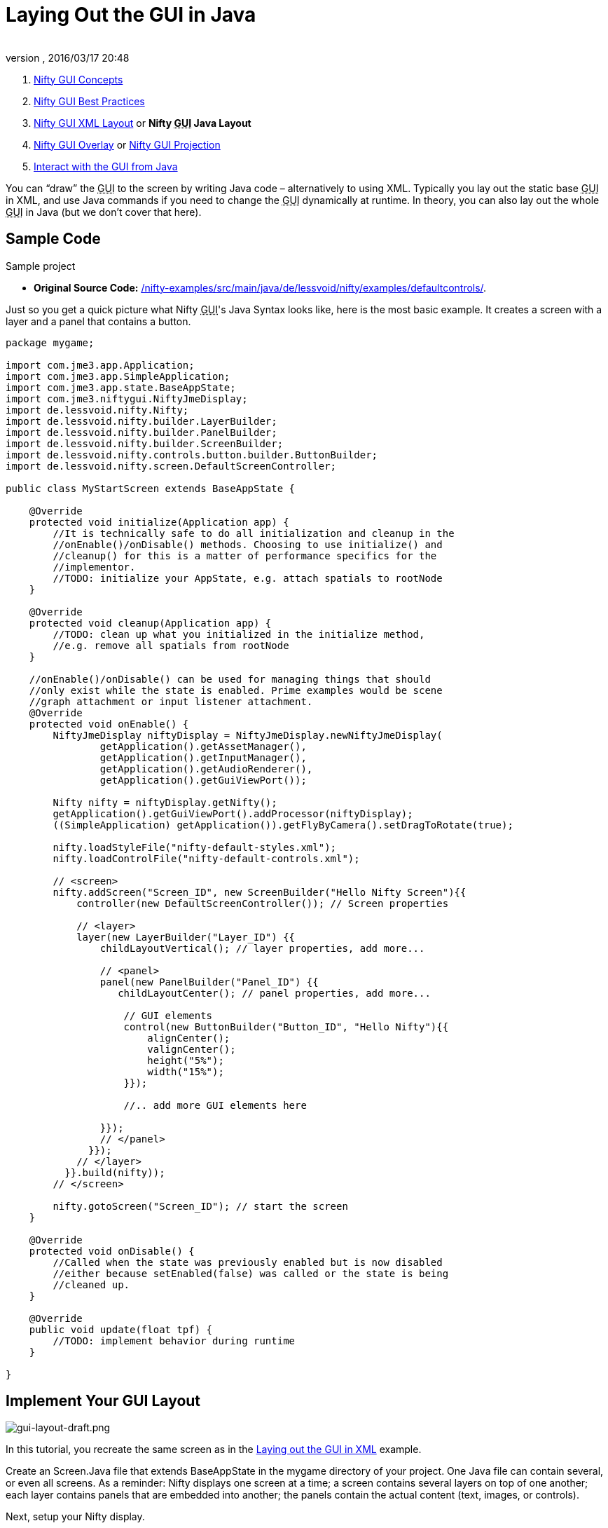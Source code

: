 = Laying Out the GUI in Java
:author:
:revnumber:
:revdate: 2016/03/17 20:48
:keywords: gui, documentation, nifty, hud
:relfileprefix: ../../
:imagesdir: ../..
ifdef::env-github,env-browser[:outfilesuffix: .adoc]


.  <<jme3/advanced/nifty_gui#,Nifty GUI Concepts>>
.  <<jme3/advanced/nifty_gui_best_practices#,Nifty GUI Best Practices>>
.  <<jme3/advanced/nifty_gui_xml_layout#,Nifty GUI XML Layout>> or *Nifty +++<abbr title="Graphical User Interface">GUI</abbr>+++ Java Layout*
.  <<jme3/advanced/nifty_gui_overlay#,Nifty GUI Overlay>> or <<jme3/advanced/nifty_gui_projection#,Nifty GUI Projection>>
.  <<jme3/advanced/nifty_gui_java_interaction#,Interact with the GUI from Java>>

You can "`draw`" the +++<abbr title="Graphical User Interface">GUI</abbr>+++ to the screen by writing Java code – alternatively to using XML. Typically you lay out the static base +++<abbr title="Graphical User Interface">GUI</abbr>+++ in XML, and use Java commands if you need to change the +++<abbr title="Graphical User Interface">GUI</abbr>+++ dynamically at runtime. In theory, you can also lay out the whole +++<abbr title="Graphical User Interface">GUI</abbr>+++ in Java (but we don't cover that here).


== Sample Code

Sample project

*  *Original Source Code:* link:https://github.com/nifty-gui/nifty-gui/tree/1.4/nifty-examples/src/main/java/de/lessvoid/nifty/examples/defaultcontrols[/nifty-examples/src/main/java/de/lessvoid/nifty/examples/defaultcontrols/].
//*  *Download demo project:* link:http://files.seapegasus.org/NiftyGuiDemo.zip[http://files.seapegasus.org/NiftyGuiDemo.zip] (jme3-ready) +
//The full demo ZIP is based on `de.lessvoid.nifty.examples.controls.ControlsDemo.java`.
//..  The demo is a SimpleApplication-based game (use e.g. the BasicGame template in the jMonkeyEngine SDK).
//..  Copy images and sound files into your project's `assets/Interface/` directory. (In this example, I copied them from `nifty-default-controls-examples/trunk/src/main/resources/` to `assets/Interface/`).
//..  Make sure to use paths relative to your project's `assets/` directory.
//***  E.g. for .fnt/.png/.jpg files use filename `Interface/yang.png` not filename `yang.png`.
//***  E.g. for .wav/.ogg files use filename `Interface/sounds/gong.wav` not filename `sounds/gong.wav`.

Just so you get a quick picture what Nifty +++<abbr title="Graphical User Interface">GUI</abbr>+++'s Java Syntax looks like, here is the most basic example. It creates a screen with a layer and a panel that contains a button.

[source,java]
----

package mygame;

import com.jme3.app.Application;
import com.jme3.app.SimpleApplication;
import com.jme3.app.state.BaseAppState;
import com.jme3.niftygui.NiftyJmeDisplay;
import de.lessvoid.nifty.Nifty;
import de.lessvoid.nifty.builder.LayerBuilder;
import de.lessvoid.nifty.builder.PanelBuilder;
import de.lessvoid.nifty.builder.ScreenBuilder;
import de.lessvoid.nifty.controls.button.builder.ButtonBuilder;
import de.lessvoid.nifty.screen.DefaultScreenController;

public class MyStartScreen extends BaseAppState {

    @Override
    protected void initialize(Application app) {
        //It is technically safe to do all initialization and cleanup in the
        //onEnable()/onDisable() methods. Choosing to use initialize() and
        //cleanup() for this is a matter of performance specifics for the
        //implementor.
        //TODO: initialize your AppState, e.g. attach spatials to rootNode
    }

    @Override
    protected void cleanup(Application app) {
        //TODO: clean up what you initialized in the initialize method,
        //e.g. remove all spatials from rootNode
    }

    //onEnable()/onDisable() can be used for managing things that should
    //only exist while the state is enabled. Prime examples would be scene
    //graph attachment or input listener attachment.
    @Override
    protected void onEnable() {
        NiftyJmeDisplay niftyDisplay = NiftyJmeDisplay.newNiftyJmeDisplay(
                getApplication().getAssetManager(),
                getApplication().getInputManager(),
                getApplication().getAudioRenderer(),
                getApplication().getGuiViewPort());

        Nifty nifty = niftyDisplay.getNifty();
        getApplication().getGuiViewPort().addProcessor(niftyDisplay);
        ((SimpleApplication) getApplication()).getFlyByCamera().setDragToRotate(true);

        nifty.loadStyleFile("nifty-default-styles.xml");
        nifty.loadControlFile("nifty-default-controls.xml");

        // <screen>
        nifty.addScreen("Screen_ID", new ScreenBuilder("Hello Nifty Screen"){{
            controller(new DefaultScreenController()); // Screen properties

            // <layer>
            layer(new LayerBuilder("Layer_ID") {{
                childLayoutVertical(); // layer properties, add more...

                // <panel>
                panel(new PanelBuilder("Panel_ID") {{
                   childLayoutCenter(); // panel properties, add more...

                    // GUI elements
                    control(new ButtonBuilder("Button_ID", "Hello Nifty"){{
                        alignCenter();
                        valignCenter();
                        height("5%");
                        width("15%");
                    }});

                    //.. add more GUI elements here

                }});
                // </panel>
              }});
            // </layer>
          }}.build(nifty));
        // </screen>

        nifty.gotoScreen("Screen_ID"); // start the screen
    }

    @Override
    protected void onDisable() {
        //Called when the state was previously enabled but is now disabled
        //either because setEnabled(false) was called or the state is being
        //cleaned up.
    }

    @Override
    public void update(float tpf) {
        //TODO: implement behavior during runtime
    }

}

----


== Implement Your GUI Layout


image::jme3/advanced/gui-layout-draft.png[gui-layout-draft.png,width="",height="",align="left"]


In this tutorial, you recreate the same screen as in the <<jme3/advanced/nifty_gui_xml_layout#, Laying out the GUI in XML>> example.

Create an Screen.Java file that extends BaseAppState in the mygame directory of your project. One Java file can contain several, or even all screens. As a reminder: Nifty displays one screen at a time; a screen contains several layers on top of one another; each layer contains panels that are embedded into another; the panels contain the actual content (text, images, or controls).

Next, setup your Nifty display.
[source, java]
----
NiftyJmeDisplay niftyDisplay = NiftyJmeDisplay.newNiftyJmeDisplay(
        getApplication().getAssetManager(),
        getApplication().getInputManager(),
        getApplication().getAudioRenderer(),
        getApplication().getGuiViewPort());

Nifty nifty = niftyDisplay.getNifty();
getApplication().getGuiViewPort().addProcessor(niftyDisplay);
((SimpleApplication) getApplication()).getFlyByCamera().setDragToRotate(true);

nifty.loadStyleFile("nifty-default-styles.xml");
nifty.loadControlFile("nifty-default-controls.xml");

// <!-- ... -->

nifty.gotoScreen("start"); // start the screen
----



=== Make Screens

The following minimal Java file contains a start screen and a HUD screen. (Neither has been defined yet.)

[source,java]
----

nifty.addScreen("start", new ScreenBuilder("start") {{
    controller(new DefaultScreenController());
    // <!-- ... -->
}}.build(nifty));

nifty.addScreen("hud", new ScreenBuilder("hud") {{
    controller(new DefaultScreenController());
    // <!-- ... -->
}}.build(nifty));

----

Every Nifty +++<abbr title="Graphical User Interface">GUI</abbr>+++ must have a start screen. The others (in this example, the HUD screen) are optional.


=== Make Layers

The following Java code shows how we add layers to the start screen and HUD screen. Add the following to your `Screen.java` file:

[source,java]
----

nifty.addScreen("start", new ScreenBuilder("start") {{
    controller(new DefaultScreenController());
    // layer added
    layer(new LayerBuilder("background") {{
        childLayoutCenter();
        backgroundColor("#000f");

        // <!-- ... -->
    }});

    layer(new LayerBuilder("foreground") {{
        childLayoutVertical();
        backgroundColor("#0000");

        // <!-- ... -->
    }});
    // layer added

}}.build(nifty));
----

Repeat the same, but use

[source]
----
nifty.addScreen("hud", new ScreenBuilder("hud"){{
----

for the HUD screen.

In a layer, you can now add panels and arrange them. Panels are containers that mark the areas where you want to display text, images, or controls (buttons etc) later.


=== Make Panels

A panel is the inner-most container (that will contain the actual content: text, images, or controls). You place panels inside layers. The following panels go into in the `start` screen `foreground` layer:

[source,java]
----

nifty.addScreen("start", new ScreenBuilder("start") {{
    controller(new DefaultScreenController());
    // layer added
    layer(new LayerBuilder("background") {{
        childLayoutCenter();
        backgroundColor("#000f");

        // <!-- ... -->
    }});

    layer(new LayerBuilder("foreground") {{
        childLayoutVertical();
        backgroundColor("#0000");

        // panel added
        panel(new PanelBuilder("panel_top") {{
            childLayoutCenter();
            alignCenter();
            backgroundColor("#f008");
            height("25%");
            width("75%");
        }});

        panel(new PanelBuilder("panel_mid") {{
            childLayoutCenter();
            alignCenter();
            backgroundColor("#0f08");
            height("50%");
            width("75%");
        }});

        panel(new PanelBuilder("panel_bottom") {{
            childLayoutHorizontal();
            alignCenter();
            backgroundColor("#00f8");
            height("25%");
            width("75%");

            panel(new PanelBuilder("panel_bottom_left") {{
                childLayoutCenter();
                valignCenter();
                backgroundColor("#44f8");
                height("50%");
                width("50%");
            }});

            panel(new PanelBuilder("panel_bottom_right") {{
                childLayoutCenter();
                valignCenter();
                backgroundColor("#88f8");
                height("50%");
                width("50%");
            }});
        }}); // panel added
    }});
    // layer added

}}.build(nifty));

----

The following panels go into in the `hud` screen:

[source,Java]
----

nifty.addScreen("hud", new ScreenBuilder("hud") {{
    controller(new DefaultScreenController());

    layer(new LayerBuilder("background") {{
        childLayoutCenter();
        backgroundColor("#000f");
        // <!-- ... -->
    }});

    layer(new LayerBuilder("foreground") {{
        childLayoutHorizontal();
        backgroundColor("#0000");

        // panel added
        panel(new PanelBuilder("panel_left") {{
            childLayoutVertical();
            backgroundColor("#0f08");
            height("100%");
            width("80%");
            // <!-- spacer -->
        }});

        panel(new PanelBuilder("panel_right") {{
            childLayoutVertical();
            backgroundColor("#00f8");
            height("100%");
            width("20%");

            panel(new PanelBuilder("panel_top_right1") {{
                childLayoutCenter();
                backgroundColor("#00f8");
                height("15%");
                width("100%");
            }});

            panel(new PanelBuilder("panel_top_right2") {{
                childLayoutCenter();
                backgroundColor("#44f8");
                height("15%");
                width("100%");
            }});

            panel(new PanelBuilder("panel_bot_right") {{
                childLayoutCenter();
                valignCenter();
                backgroundColor("#88f8");
                height("70%");
                width("100%");
            }});
        }}); // panel added
    }});
}}.build(nifty));

----

Try the sample. Remember to activate a screen using `nifty.gotoScreen("start");` or `hud` respectively.
The result should look as follows:

image::jme3/advanced/nifty-gui-panels.png[nifty-gui-panels.png,width="",height="",align="center"]


== Adding Content to Panels

See also link:https://versaweb.dl.sourceforge.net/project/nifty-gui/nifty-gui/1.3.2/nifty-gui-the-manual-1.3.2.pdf[Nifty GUI - the Manual: Layouts] on the Nifty +++<abbr title="Graphical User Interface">GUI</abbr>+++ site.


=== Add Images

The `start-background.png` image is a fullscreen background picture. In the `start` screen, add the following image element:

[source,java]
----

nifty.addScreen("start", new ScreenBuilder("start") {{
    controller(new DefaultScreenController());
    // layer added
    layer(new LayerBuilder("background") {{
        childLayoutCenter();
        backgroundColor("#000f");

        // add image
        image(new ImageBuilder() {{
            filename("Interface/start-background.png");
        }});
    }});
    // <!-- ... -->
}}.build(nifty));

----

The `hud-frame.png` image is a transparent frame that we use as HUD decoration. In the `hud` screen, add the following image element:

[source,java]
----

nifty.addScreen("hud", new ScreenBuilder("hud") {{
    controller(new DefaultScreenController());

    layer(new LayerBuilder("background") {{
        childLayoutCenter();
        backgroundColor("#000f");

        // add image
        image(new ImageBuilder() {{
            filename("Interface/hud-frame.png");
        }});
    }});
    // <!-- ... -->
}}.build(nifty));

----

The `face1.png` image is an image that you want to use as a status icon.
In the `hud` screens `foreground` layer, add the following image element:

[source,java]
----

panel(new PanelBuilder("panel_top_right2") {{
    childLayoutCenter();
    backgroundColor("#44f8");
    height("15%");
    width("100%");

    // add image
    image(new ImageBuilder() {{
        filename("Interface/face1.png");
        valignCenter();
        alignCenter();
        height("50%");
        width("30%");
    }});
}});

----

This image is scaled to use 50% of the height and 30% of the width of its container.


=== Add Static Text

The game title is a typical example of static text. In the `start` screen `foreground` layer, add the following text element:

[source,java]
----

// panel added
panel(new PanelBuilder("panel_top") {{
    childLayoutCenter();
    alignCenter();
    backgroundColor("#f008");
    height("25%");
    width("75%");

    text(new TextBuilder() {{
        text("My Cool Game");
        font("Interface/Fonts/Default.fnt");
        height("100%");
        width("100%");
    }});
}});

----

For longer pieces of static text, such as an introduction, you can use `wrap="true"`. Setting `wrap="true"` will only work when you set a width for the text element, so that Nifty knows when to wrap a line. Add the following text element to the `Start` screen `foreground` layer:

[source,java]
----

panel(new PanelBuilder("panel_mid") {{
    childLayoutCenter();
    alignCenter();
    backgroundColor("#0f08");
    height("50%");
    width("75%");

    // add text
    text(new TextBuilder() {{
        text("Here goes some text describing the game and the rules and stuff. "
           + "Incidentally, the text is quite long and needs to wrap at the end of lines.");
        font("Interface/Fonts/Default.fnt");
        wrap(true);
        height("100%");
        width("100%");
    }});
}});

----

The font used is jME3's default font "`Interface/Fonts/Default.fnt`" which is included in the jMonkeyEngine.JAR. You can add your own fonts to your own `assets/Interface` directory. Set your font to the one you created during the start of the <<jme3/advanced/nifty_gui_xml_layout#implement-your-gui-layout#, Gui Implementation>> phase of your game.


=== Add Controls

Before you can use any control, you must load a Control Definition first. Thats why we add the following two lines _before_ the screen definitions:

[source,java]
----

nifty.loadStyleFile("nifty-default-styles.xml");
nifty.loadControlFile("nifty-default-controls.xml");

----


==== Label Control

Use label controls for text that you want to edit dynamically from Java. One example for this is the score display.
In the `hud` screen's `foreground` layer, add the following text element:

[source,java]
----
panel(new PanelBuilder("panel_top_right1") {{
    childLayoutCenter();
    backgroundColor("#00f8");
    height("15%");
    width("100%");

    control(new LabelBuilder(){{
        color("#000");
        text("123");
        width("100%");
        height("100%");
    }});
}});
----

Note that the width and height do not scale the bitmap font, but make indirectly certain it is centered. If you want a different size for the font, you need to provide an extra bitmap font (they come with fixes sizes and don't scale well).


==== Button Control

Our +++<abbr title="Graphical User Interface">GUI</abbr>+++ plan asks for two buttons on the start screen. You add the Start and Quit buttons to the bottom panel of the `start` screen using the `<control>` element:

[source,java]
----

panel(new PanelBuilder("panel_bottom_left") {{
    childLayoutCenter();
    valignCenter();
    backgroundColor("#44f8");
    height("50%");
    width("50%");

    // add control
    control(new ButtonBuilder("StartButton", "Start") {{
        alignCenter();
        valignCenter();
        height("50%");
        width("50%");
    }});
}});

panel(new PanelBuilder("panel_bottom_right") {{
    childLayoutCenter();
    valignCenter();
    backgroundColor("#88f8");
    height("50%");
    width("50%");

    // add control
    control(new ButtonBuilder("QuitButton", "Quit") {{
        alignCenter();
        valignCenter();
        height("50%");
        width("50%");
    }});
}});
----

Note that these controls don't do anything yet – we'll get to that soon.


==== Other Controls

Nifty additionally offers many customizable controls such as check boxes, text fields, menus, chats, tabs, … See also link:https://versaweb.dl.sourceforge.net/project/nifty-gui/nifty-gui/1.3.2/nifty-gui-the-manual-1.3.2.pdf[Nifty GUI - the Manual: Elements].


== Intermediate Result

When you preview this code in the jMonkeyEngine SDK, our tutorial demo should looks as follows: A start screen with two buttons, and a game screen with a simple HUD frame and a blue cube (which stands for any jME3 game content).

TIP: Remove all lines that set background colors, you only needed them to see the arrangement.


image::jme3/advanced/nifty-gui-simple-demo.png[nifty-gui-simple-demo.png,width="",height="",align="center"]


Your `Screen.java` file should look like this:

[source, java]
----

package mygame;

import com.jme3.app.Application;
import com.jme3.app.SimpleApplication;
import com.jme3.app.state.BaseAppState;
import com.jme3.niftygui.NiftyJmeDisplay;
import de.lessvoid.nifty.Nifty;
import de.lessvoid.nifty.builder.ImageBuilder;
import de.lessvoid.nifty.builder.LayerBuilder;
import de.lessvoid.nifty.builder.PanelBuilder;
import de.lessvoid.nifty.builder.ScreenBuilder;
import de.lessvoid.nifty.builder.TextBuilder;
import de.lessvoid.nifty.controls.button.builder.ButtonBuilder;
import de.lessvoid.nifty.controls.label.builder.LabelBuilder;
import de.lessvoid.nifty.screen.DefaultScreenController;

public class Screen extends BaseAppState {

    @Override
    protected void initialize(Application app) {
        //It is technically safe to do all initialization and cleanup in the
        //onEnable()/onDisable() methods. Choosing to use initialize() and
        //cleanup() for this is a matter of performance specifics for the
        //implementor.
        //TODO: initialize your AppState, e.g. attach spatials to rootNode
    }

    @Override
    protected void cleanup(Application app) {
        //TODO: clean up what you initialized in the initialize method,
        //e.g. remove all spatials from rootNode
    }

    //onEnable()/onDisable() can be used for managing things that should
    //only exist while the state is enabled. Prime examples would be scene
    //graph attachment or input listener attachment.
    @Override
    protected void onEnable() {
        NiftyJmeDisplay niftyDisplay = NiftyJmeDisplay.newNiftyJmeDisplay(
                getApplication().getAssetManager(),
                getApplication().getInputManager(),
                getApplication().getAudioRenderer(),
                getApplication().getGuiViewPort());

        Nifty nifty = niftyDisplay.getNifty();
        getApplication().getGuiViewPort().addProcessor(niftyDisplay);
        ((SimpleApplication) getApplication()).getFlyByCamera().setDragToRotate(true);

        nifty.loadStyleFile("nifty-default-styles.xml");
        nifty.loadControlFile("nifty-default-controls.xml");

        nifty.addScreen("start", new ScreenBuilder("start") {{
            controller(new DefaultScreenController());
            // layer added
            layer(new LayerBuilder("background") {{
                childLayoutCenter();
//                backgroundColor("#000f");

                // add image
                image(new ImageBuilder() {{
                    filename("Interface/start-background.png");
                }});
            }});

            layer(new LayerBuilder("foreground") {{
                childLayoutVertical();
//                backgroundColor("#0000");

                // panel added
                panel(new PanelBuilder("panel_top") {{
                    childLayoutCenter();
                    alignCenter();
//                    backgroundColor("#f008");
                    height("25%");
                    width("75%");

                    text(new TextBuilder() {{
                        text("My Cool Game");
                        font("Interface/Fonts/Arial.fnt");
                        height("100%");
                        width("100%");
                    }});
                }});

                panel(new PanelBuilder("panel_mid") {{
                    childLayoutCenter();
                    alignCenter();
//                    backgroundColor("#0f08");
                    height("50%");
                    width("75%");

                    // add text
                    text(new TextBuilder() {{
                        text("Here goes some text describing the game and the rules and stuff. "
                           + "Incidentally, the text is quite long and needs to wrap at the end of lines. ");
                        font("Interface/Fonts/Arial.fnt");
                        wrap(true);
                        height("100%");
                        width("100%");
                    }});
                }});

                panel(new PanelBuilder("panel_bottom") {{
                    childLayoutHorizontal();
                    alignCenter();
//                    backgroundColor("#00f8");
                    height("25%");
                    width("75%");

                    panel(new PanelBuilder("panel_bottom_left") {{
                        childLayoutCenter();
                        valignCenter();
//                        backgroundColor("#44f8");
                        height("50%");
                        width("50%");

                        // add control
                        control(new ButtonBuilder("StartButton", "Start") {{
                            alignCenter();
                            valignCenter();
                            height("50%");
                            width("50%");
                        }});
                    }});

                    panel(new PanelBuilder("panel_bottom_right") {{
                        childLayoutCenter();
                        valignCenter();
//                        backgroundColor("#88f8");
                        height("50%");
                        width("50%");

                        // add control
                        control(new ButtonBuilder("QuitButton", "Quit") {{
                            alignCenter();
                            valignCenter();
                            height("50%");
                            width("50%");
                        }});
                    }});
                }}); // panel added
            }});
            // layer added

        }}.build(nifty));

        nifty.addScreen("hud", new ScreenBuilder("hud") {{
            controller(new DefaultScreenController());

            layer(new LayerBuilder("background") {{
                childLayoutCenter();
//                backgroundColor("#000f");

                // add image
                image(new ImageBuilder() {{
                    filename("Interface/hud-frame.png");
                }});
            }});

            layer(new LayerBuilder("foreground") {{
                childLayoutHorizontal();
//                backgroundColor("#0000");

                // panel added
                panel(new PanelBuilder("panel_left") {{
                    childLayoutVertical();
//                    backgroundColor("#0f08");
                    height("100%");
                    width("80%");
                    // <!-- spacer -->
                }});

                panel(new PanelBuilder("panel_right") {{
                    childLayoutVertical();
//                    backgroundColor("#00f8");
                    height("100%");
                    width("20%");

                    panel(new PanelBuilder("panel_top_right1") {{
                        childLayoutCenter();
//                        backgroundColor("#00f8");
                        height("15%");
                        width("100%");

                        control(new LabelBuilder(){{
                            color("#000");
                            text("123");
                            width("100%");
                            height("100%");
                        }});
                    }});

                    panel(new PanelBuilder("panel_top_right2") {{
                        childLayoutCenter();
//                        backgroundColor("#44f8");
                        height("15%");
                        width("100%");

                        // add image
                        image(new ImageBuilder() {{
                            filename("Interface/face1.png");
                            valignCenter();
                            alignCenter();
                            height("50%");
                            width("30%");
                        }});
                    }});

                    panel(new PanelBuilder("panel_bot_right") {{
                        childLayoutCenter();
                        valignCenter();
//                        backgroundColor("#88f8");
                        height("70%");
                        width("100%");
                    }});
                }}); // panel added
            }});
        }}.build(nifty));

        nifty.gotoScreen("hud"); // start the screen

    }

    @Override
    protected void onDisable() {
        //Called when the state was previously enabled but is now disabled
        //either because setEnabled(false) was called or the state is being
        //cleaned up.
    }

    @Override
    public void update(float tpf) {
        //TODO: implement behavior during runtime
    }

}

----

== Nifty Java Settings

Before initializing the nifty screens, you set up properties and register media.
[cols="2", options="header"]
|===

a| Nifty Method
a| Description

a| registerSound("mysound", "Interface/abc.wav");
a|

a| registerMusic("mymusic", "Interface/xyz.ogg");
a|

a| registerMouseCursor("mypointer", "Interface/abc.png", 5, 4);
a|

a| registerEffect(?);
a| ?

a| setDebugOptionPanelColors(true);
a| Highlight all panels, makes it easier to arrange them.

|===

Example:

[source,java]
----
nifty.registerMouseCursor("hand", "Interface/mouse-cursor-hand.png", 5, 4);
----


== Next Steps

Integrate the +++<abbr title="Graphical User Interface">GUI</abbr>+++ into the game. Typically, you will overlay the +++<abbr title="Graphical User Interface">GUI</abbr>+++.

*  <<jme3/advanced/nifty_gui_overlay#,Nifty GUI Overlay>> (recommended)
*  <<jme3/advanced/nifty_gui_projection#,Nifty GUI Projection>> (optional)

